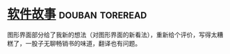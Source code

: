 * [[https://book.douban.com/subject/25911182/][软件故事]]                                                  :douban:toreread:
图形界面部分给了我新的想法（对图形界面的新看法），重新给个评价，写得太糟糕了，一股子无聊畅销书的味道，翻译也有问题。
